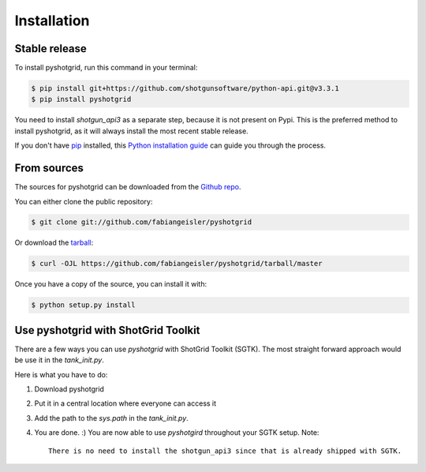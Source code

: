 .. highlight:: shell

============
Installation
============


Stable release
--------------

To install pyshotgrid, run this command in your terminal:

.. code-block:: console

    $ pip install git+https://github.com/shotgunsoftware/python-api.git@v3.3.1
    $ pip install pyshotgrid

You need to install `shotgun_api3` as a separate step, because it is not present on Pypi.
This is the preferred method to install pyshotgrid, as it will always install the most recent stable release.

If you don't have `pip`_ installed, this `Python installation guide`_ can guide
you through the process.

.. _pip: https://pip.pypa.io
.. _Python installation guide: http://docs.python-guide.org/en/latest/starting/installation/


From sources
------------

The sources for pyshotgrid can be downloaded from the `Github repo`_.

You can either clone the public repository:

.. code-block:: console

    $ git clone git://github.com/fabiangeisler/pyshotgrid

Or download the `tarball`_:

.. code-block:: console

    $ curl -OJL https://github.com/fabiangeisler/pyshotgrid/tarball/master

Once you have a copy of the source, you can install it with:

.. code-block:: console

    $ python setup.py install


.. _Github repo: https://github.com/fabiangeisler/pyshotgrid
.. _tarball: https://github.com/fabiangeisler/pyshotgrid/tarball/master


Use pyshotgrid with ShotGrid Toolkit
------------------------------------

There are a few ways you can use `pyshotgrid` with ShotGrid Toolkit (SGTK).
The most straight forward approach would be use it in the `tank_init.py`.

Here is what you have to do:

1. Download pyshotgrid

2. Put it in a central location where everyone can access it

3. Add the path to the `sys.path` in the `tank_init.py`.

4. You are done. :) You are now able to use `pyshotgird` throughout your SGTK setup.
   Note::
    There is no need to install the shotgun_api3 since that is already shipped with SGTK.
